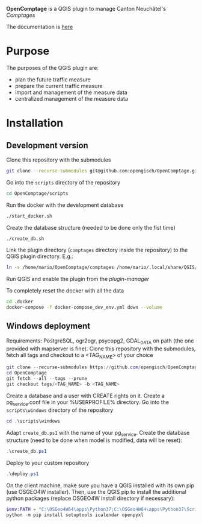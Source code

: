 *OpenComptage* is a QGIS plugin to manage Canton Neuchâtel's /Comptages/

The documentation is [[https://opengisch.github.io/OpenComptage/][here]]

* Purpose
  The purposes of the QGIS plugin are:
  - plan the future traffic measure
  - prepare the current traffic measure
  - import and management of the measure data
  - centralized management of the measure data
* Installation
** Development version
   Clone this repository with the submodules
   #+BEGIN_SRC sh
     git clone --recurse-submodules git@github.com:opengisch/OpenComptage.git
   #+END_SRC
   Go into the =scripts= directory of the repository
   #+BEGIN_SRC sh
     cd OpenComptage/scripts
   #+END_SRC
   Run the docker with the development database
   #+BEGIN_SRC sh
     ./start_docker.sh
   #+END_SRC
   Create the database structure (needed to be done only the fist time)
   #+BEGIN_SRC sh
     ./create_db.sh
   #+END_SRC
   Link the plugin directory (=comptages= directory inside the repository) to the
   QGIS plugin directory. E.g.:
   #+BEGIN_SRC sh
     ln -s /home/mario/OpenComptage/comptages /home/mario/.local/share/QGIS/QGIS3/profiles/default/python/plugins
   #+END_SRC
   Run QGIS and enable the plugin from the /plugin-manager/

   To completely reset the docker with all the data
   #+BEGIN_SRC sh
     cd .docker
     docker-compose -f docker-compose_dev_env.yml down --volume
   #+END_SRC
** Windows deployment
   Requirements: PostgreSQL, ogr2ogr, psycopg2, GDAL_DATA on path (the one provided with mapserver is fine).
   Clone this repository with the submodules, fetch all tags and checkout to a <TAG_NAME> of your choice
   #+BEGIN_SRC powershell
     git clone --recurse-submodules https://github.com/opengisch/OpenComptage.git
     cd OpenComptage
     git fetch --all --tags --prune
     git checkout tags/<TAG_NAME> -b <TAG_NAME>
   #+END_SRC
   Create a database and a user with CREATE rights on it. Create a pg_service.conf file in your %USERPROFILE% directory.
   Go into the =scripts\windows= directory of the repository
   #+BEGIN_SRC powershell
     cd .\scripts\windows
   #+END_SRC
   Adapt =create_db.ps1= with the name of your pg_service.
   Create the database structure (need to be done when model is modified, data will be reset):
   #+BEGIN_SRC powershell
     .\create_db.ps1
   #+END_SRC
   Deploy to your custom repository
   #+BEGIN_SRC powershell
     .\deploy.ps1
   #+END_SRC
   On the client machine, make sure you have a QGIS installed with its own pip (use OSGEO4W installer).
   Then, use the QGIS pip to install the additional python packages (replace OSGEO4W install directory if necessary):
   #+BEGIN_SRC powershell
     $env:PATH = "C:\OSGeo4W64\apps\Python37;C:\OSGeo4W64\apps\Python37\Scripts"
     python -m pip install setuptools icalendar openpyxl
   #+END_SRC
